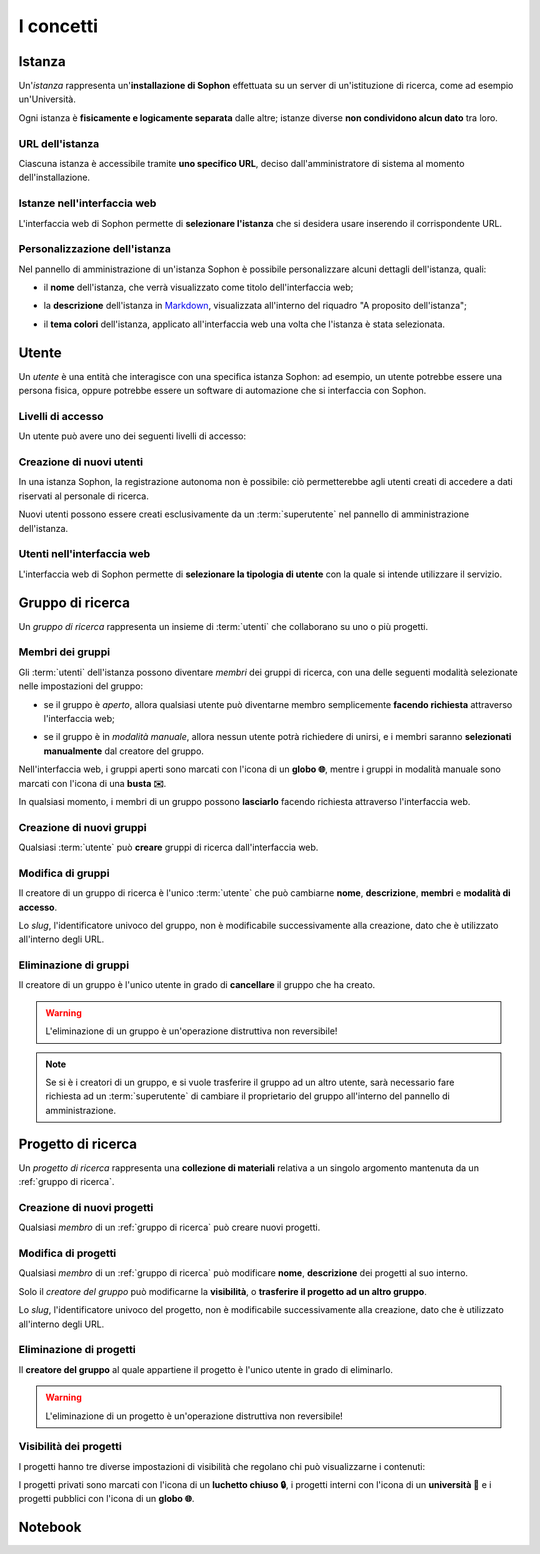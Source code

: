 I concetti
**********

Istanza
=======

Un'*istanza* rappresenta un'**installazione di Sophon** effettuata su un server di un'istituzione di ricerca, come ad esempio un'Università.

Ogni istanza è **fisicamente e logicamente separata** dalle altre; istanze diverse **non condividono alcun dato** tra loro.

.. image:: instances_diagram.png
   :width: 400


URL dell'istanza
----------------

Ciascuna istanza è accessibile tramite **uno specifico URL**, deciso dall'amministratore di sistema al momento dell'installazione.

.. image:: instances_urls.png
   :width: 400


Istanze nell'interfaccia web
----------------------------

L'interfaccia web di Sophon permette di **selezionare l'istanza** che si desidera usare inserendo il corrispondente URL.

.. image:: instance_select.png


Personalizzazione dell'istanza
------------------------------

Nel pannello di amministrazione di un'istanza Sophon è possibile personalizzare alcuni dettagli dell'istanza, quali:

- il **nome** dell'istanza, che verrà visualizzato come titolo dell'interfaccia web;

  .. image:: instance_title.png

- la **descrizione** dell'istanza in `Markdown`_, visualizzata all'interno del riquadro "A proposito dell'istanza";

  .. image:: instance_description.png

- il **tema colori** dell'istanza, applicato all'interfaccia web una volta che l'istanza è stata selezionata.

  .. image:: instance_theme_sophon.png
     :width: 240
  .. image:: instance_theme_royalblue.png
     :width: 240
  .. image:: instance_theme_amber.png
     :width: 240
  .. image:: instance_theme_paper.png
     :width: 240
  .. image:: instance_theme_hacker.png
     :width: 240


.. _Markdown: https://it.wikipedia.org/wiki/Markdown


Utente
======

Un *utente* è una entità che interagisce con una specifica istanza Sophon: ad esempio, un utente potrebbe essere una persona fisica, oppure potrebbe essere un software di automazione che si interfaccia con Sophon.


Livelli di accesso
------------------

Un utente può avere uno dei seguenti livelli di accesso:

.. glossary::

   Superutente
      Utente con accesso completo a ogni singola risorsa sull'istanza Sophon, tipicamente riservato per l'amministratore di sistema; deve effettuare l'accesso all'istanza con le proprie credenziali.

   Utente
      Utente con permessi limitati alle risorse che ha creato o a cui è stato fornito accesso; deve effettuare l'accesso all'istanza con le proprie credenziali.

   Ospite
      Utente che può visualizzare alcuni contenuti dell'istanza Sophon ma non può interagirci.


Creazione di nuovi utenti
-------------------------

In una istanza Sophon, la registrazione autonoma non è possibile: ciò permetterebbe agli utenti creati di accedere a dati riservati al personale di ricerca.

Nuovi utenti possono essere creati esclusivamente da un :term:`superutente` nel pannello di amministrazione dell'istanza.

.. image:: user_creation.png


Utenti nell'interfaccia web
---------------------------

L'interfaccia web di Sophon permette di **selezionare la tipologia di utente** con la quale si intende utilizzare il servizio.

.. image:: user_select.png


Gruppo di ricerca
=================

Un *gruppo di ricerca* rappresenta un insieme di :term:`utenti` che collaborano su uno o più progetti.

.. image:: groups_diagram.png
   :width: 400


Membri dei gruppi
-----------------

Gli :term:`utenti` dell'istanza possono diventare *membri* dei gruppi di ricerca, con una delle seguenti modalità selezionate nelle impostazioni del gruppo:

- se il gruppo è *aperto*, allora qualsiasi utente può diventarne membro semplicemente **facendo richiesta** attraverso l'interfaccia web;

  .. image:: join_request.png

- se il gruppo è in *modalità manuale*, allora nessun utente potrà richiedere di unirsi, e i membri saranno **selezionati manualmente** dal creatore del gruppo.

  .. image:: join_manual.png

Nell'interfaccia web, i gruppi aperti sono marcati con l'icona di un **globo 🌐**, mentre i gruppi in modalità manuale sono marcati con l'icona di una **busta ✉️**.

.. image:: group_icons.png

In qualsiasi momento, i membri di un gruppo possono **lasciarlo** facendo richiesta attraverso l'interfaccia web.


Creazione di nuovi gruppi
-------------------------

Qualsiasi :term:`utente` può **creare** gruppi di ricerca dall'interfaccia web.

.. image:: group_creation.png


Modifica di gruppi
------------------

Il creatore di un gruppo di ricerca è l'unico :term:`utente` che può cambiarne **nome**, **descrizione**, **membri** e **modalità di accesso**.

Lo *slug*, l'identificatore univoco del gruppo, non è modificabile successivamente alla creazione, dato che è utilizzato all'interno degli URL.


Eliminazione di gruppi
----------------------

Il creatore di un gruppo è l'unico utente in grado di **cancellare** il gruppo che ha creato.

.. warning::

   L'eliminazione di un gruppo è un'operazione distruttiva non reversibile!

.. note::

   Se si è i creatori di un gruppo, e si vuole trasferire il gruppo ad un altro utente, sarà necessario fare richiesta ad un :term:`superutente` di cambiare il proprietario del gruppo all'interno del pannello di amministrazione.

.. seealso::

   :ref:`Conferma di eliminazione`


Progetto di ricerca
===================

Un *progetto di ricerca* rappresenta una **collezione di materiali** relativa a un singolo argomento mantenuta da un :ref:`gruppo di ricerca`.

.. image:: projects_diagram.png
   :width: 400


Creazione di nuovi progetti
---------------------------

Qualsiasi *membro* di un :ref:`gruppo di ricerca` può creare nuovi progetti.


Modifica di progetti
--------------------

Qualsiasi *membro* di un :ref:`gruppo di ricerca` può modificare **nome**, **descrizione** dei progetti al suo interno.

Solo il *creatore del gruppo* può modificarne la **visibilità**, o **trasferire il progetto ad un altro gruppo**.

Lo *slug*, l'identificatore univoco del progetto, non è modificabile successivamente alla creazione, dato che è utilizzato all'interno degli URL.


Eliminazione di progetti
------------------------

Il **creatore del gruppo** al quale appartiene il progetto è l'unico utente in grado di eliminarlo.

.. warning::

   L'eliminazione di un progetto è un'operazione distruttiva non reversibile!

.. seealso::

   :ref:`Conferma di eliminazione`


Visibilità dei progetti
-----------------------

I progetti hanno tre diverse impostazioni di visibilità che regolano chi può visualizzarne i contenuti:

.. glossary::

   Progetto privato
      Il progetto è visibile solo ai membri del gruppo a cui appartiene il progetto.

   Progetto interno
      Il progetto è visibile solo agli :term:`utenti` dell'istanza, e non agli :term:`ospiti`.

   Progetto pubblico
      Il progetto è visibile a tutti.

I progetti privati sono marcati con l'icona di un **luchetto chiuso 🔒**, i progetti interni con l'icona di un **università 🏦** e i progetti pubblici con l'icona di un **globo 🌐**.


Notebook
========

.. TODO: Do this.
